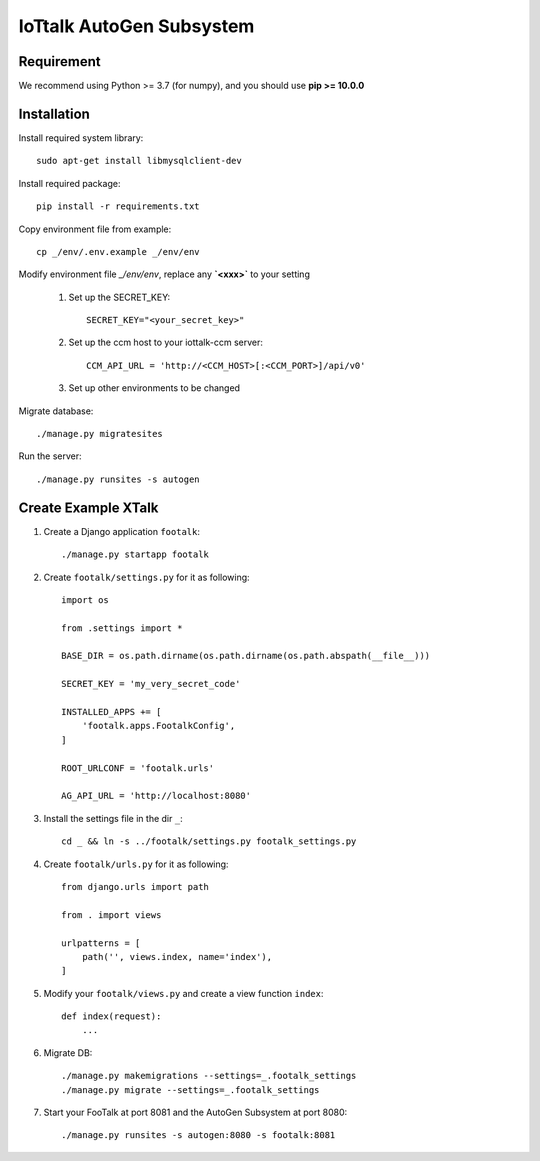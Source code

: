 IoTtalk AutoGen Subsystem
=========================

Requirement
-----------

We recommend using Python >= 3.7 (for numpy), and you should use **pip >= 10.0.0**

Installation
------------
Install required system library::

    sudo apt-get install libmysqlclient-dev


Install required package::

    pip install -r requirements.txt

Copy environment file from example::

    cp _/env/.env.example _/env/env

Modify environment file `_/env/env`, replace any **`<xxx>`** to your setting

    #. Set up the SECRET_KEY::

        SECRET_KEY="<your_secret_key>"

    #. Set up the ccm host to your iottalk-ccm server::

        CCM_API_URL = 'http://<CCM_HOST>[:<CCM_PORT>]/api/v0'

    #. Set up other environments to be changed

Migrate database::

    ./manage.py migratesites

Run the server::

    ./manage.py runsites -s autogen

Create Example XTalk
--------------------

#. Create a Django application ``footalk``::

    ./manage.py startapp footalk

#. Create ``footalk/settings.py`` for it as following::

    import os

    from .settings import *

    BASE_DIR = os.path.dirname(os.path.dirname(os.path.abspath(__file__)))

    SECRET_KEY = 'my_very_secret_code'

    INSTALLED_APPS += [
        'footalk.apps.FootalkConfig',
    ]

    ROOT_URLCONF = 'footalk.urls'

    AG_API_URL = 'http://localhost:8080'

#. Install the settings file in the dir ``_``::

    cd _ && ln -s ../footalk/settings.py footalk_settings.py

#. Create ``footalk/urls.py`` for it as following::

    from django.urls import path

    from . import views

    urlpatterns = [
        path('', views.index, name='index'),
    ]

#. Modify your ``footalk/views.py`` and create a view function ``index``::

    def index(request):
        ...

#. Migrate DB::

    ./manage.py makemigrations --settings=_.footalk_settings
    ./manage.py migrate --settings=_.footalk_settings

#. Start your FooTalk at port 8081 and the AutoGen Subsystem at port 8080::

    ./manage.py runsites -s autogen:8080 -s footalk:8081
